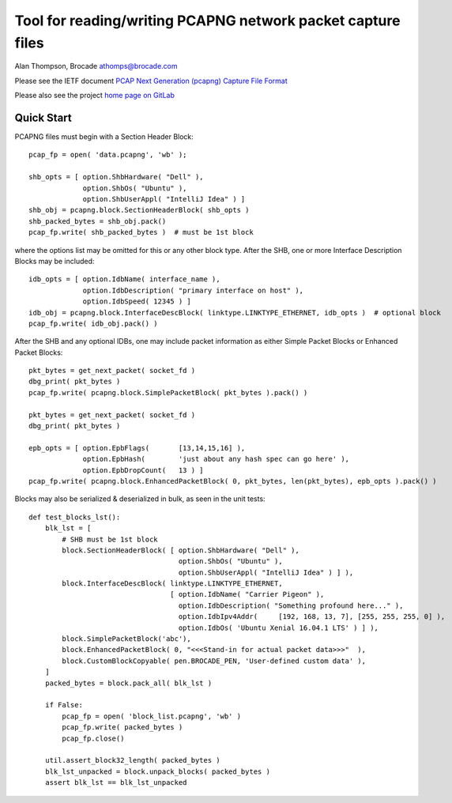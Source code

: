Tool for reading/writing PCAPNG network packet capture files
============================================================

Alan Thompson, Brocade
athomps@brocade.com

Please see the IETF document `PCAP Next Generation (pcapng) Capture File Format <https://pcapng.github.io/pcapng/>`_

Please also see the project `home page on GitLab <https://gitlab.com/netdev-americas/pcapng/>`_

===========
Quick Start
===========

PCAPNG files must begin with a Section Header Block::

    pcap_fp = open( 'data.pcapng', 'wb' );

    shb_opts = [ option.ShbHardware( "Dell" ),
                 option.ShbOs( "Ubuntu" ),
                 option.ShbUserAppl( "IntelliJ Idea" ) ]
    shb_obj = pcapng.block.SectionHeaderBlock( shb_opts )
    shb_packed_bytes = shb_obj.pack()
    pcap_fp.write( shb_packed_bytes )  # must be 1st block

where the options list may be omitted for this or any other block type. After the SHB, one or more
Interface Description Blocks may be included::

    idb_opts = [ option.IdbName( interface_name ),
                 option.IdbDescription( "primary interface on host" ),
                 option.IdbSpeed( 12345 ) ]
    idb_obj = pcapng.block.InterfaceDescBlock( linktype.LINKTYPE_ETHERNET, idb_opts )  # optional block
    pcap_fp.write( idb_obj.pack() )

After the SHB and any optional IDBs, one may include packet information as either Simple Packet
Blocks or Enhanced Packet Blocks::

        pkt_bytes = get_next_packet( socket_fd )
        dbg_print( pkt_bytes )
        pcap_fp.write( pcapng.block.SimplePacketBlock( pkt_bytes ).pack() )

        pkt_bytes = get_next_packet( socket_fd )
        dbg_print( pkt_bytes )

        epb_opts = [ option.EpbFlags(       [13,14,15,16] ),
                     option.EpbHash(        'just about any hash spec can go here' ),
                     option.EpbDropCount(   13 ) ]
        pcap_fp.write( pcapng.block.EnhancedPacketBlock( 0, pkt_bytes, len(pkt_bytes), epb_opts ).pack() )

Blocks may also be serialized & deserialized in bulk, as seen in the unit tests::

  def test_blocks_lst():
      blk_lst = [
          # SHB must be 1st block
          block.SectionHeaderBlock( [ option.ShbHardware( "Dell" ),
                                      option.ShbOs( "Ubuntu" ),
                                      option.ShbUserAppl( "IntelliJ Idea" ) ] ),
          block.InterfaceDescBlock( linktype.LINKTYPE_ETHERNET,
                                    [ option.IdbName( "Carrier Pigeon" ),
                                      option.IdbDescription( "Something profound here..." ),
                                      option.IdbIpv4Addr(     [192, 168, 13, 7], [255, 255, 255, 0] ),
                                      option.IdbOs( 'Ubuntu Xenial 16.04.1 LTS' ) ] ),
          block.SimplePacketBlock('abc'),
          block.EnhancedPacketBlock( 0, "<<<Stand-in for actual packet data>>>"  ),
          block.CustomBlockCopyable( pen.BROCADE_PEN, 'User-defined custom data' ),
      ]
      packed_bytes = block.pack_all( blk_lst )

      if False:
          pcap_fp = open( 'block_list.pcapng', 'wb' )
          pcap_fp.write( packed_bytes )
          pcap_fp.close()

      util.assert_block32_length( packed_bytes )
      blk_lst_unpacked = block.unpack_blocks( packed_bytes )
      assert blk_lst == blk_lst_unpacked

